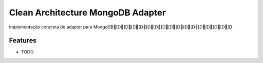 ======================
Clean Architecture MongoDB Adapter
======================


Implementação concreta de adapter para MongoDB[D[D[D[D[D[D[D[D[D[D[D[D[D[D[D[D

Features
--------

* TODO
